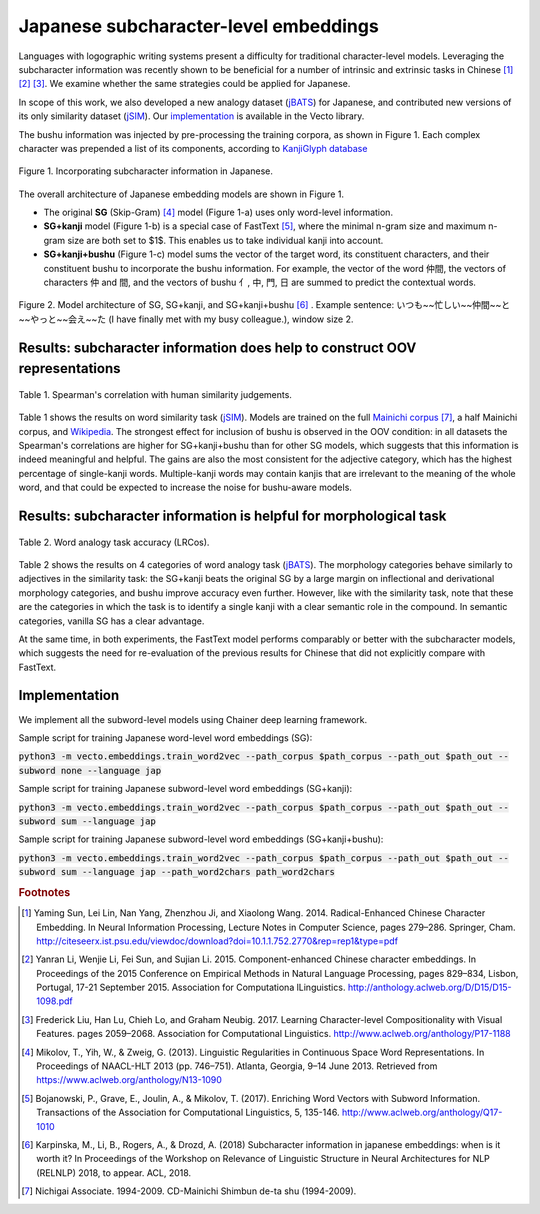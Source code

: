 .. title: Japanese subcharacter-level embeddings
.. slug: subword_jp
.. tags: mathjax
.. use_math: true
.. hidetitle: True
.. pretty_url: True
.. template: subword_jp.tmpl

.. role:: emph

======================================
Japanese subcharacter-level embeddings
======================================

Languages with logographic writing systems present a difficulty for traditional character-level models. Leveraging the subcharacter information was recently shown to be beneficial for a number of intrinsic and extrinsic tasks in Chinese [#f1]_ [#f2]_ [#f3]_. We examine whether the same strategies could be applied for Japanese.

In scope of this work, we also developed a new analogy dataset (jBATS_) for Japanese, and contributed new versions of its only similarity dataset (jSIM_). Our `implementation`_ is available in the Vecto library.

The bushu information was injected by pre-processing the training corpora, as shown in Figure 1. Each complex character was prepended a list of its components, according to `KanjiGlyph database <http://en.glyphwiki.org>`_

.. figure:: /assets/img/subword/jap/bushu.png
  :width: 750 px
  :align: center

  Figure 1. Incorporating subcharacter information in Japanese.

The overall architecture of Japanese embedding models are shown in Figure 1.

- The original **SG** (Skip-Gram) [#f4]_ model (Figure 1-a) uses only word-level information.
- **SG+kanji** model (Figure 1-b) is a special case of FastText [#f5]_, where the minimal n-gram size and maximum n-gram size are both set to $1$. This enables us to take individual kanji into account.
- **SG+kanji+bushu** (Figure 1-c) model sums the vector of the target word, its constituent characters, and their constituent bushu to incorporate the bushu information. For example, the vector of the word 仲間, the vectors of characters 仲 and 間, and the vectors of bushu 亻, 中, 門, 日 are summed to predict the contextual words.

.. figure:: /assets/img/subword/jap/models.png
   :width: 600 px
   :align: center


   Figure 2. Model architecture of SG, SG+kanji, and SG+kanji+bushu [#f6]_ .
   Example sentence: いつも~~忙しい~~仲間~~と~~やっと~~会え~~た (I have finally met with my busy colleague.), window size 2.


----------------------------------------------------------------------------
Results: subcharacter information does help to construct OOV representations
----------------------------------------------------------------------------


.. figure:: /assets/img/subword/jap/similarity.png
   :width: 600 px
   :align: center

   Table 1. Spearman's correlation with human similarity judgements.


Table 1 shows the results on word similarity task (jSIM_). Models are trained on the full `Mainichi corpus <http://www.nichigai.co.jp/sales/mainichi/mainichi-data.html>`_ [#f7]_, a half Mainichi corpus, and `Wikipedia <https://www.wikipedia.org/>`_.
The strongest effect for inclusion of bushu is observed in the OOV condition: in all datasets the Spearman's correlations are higher for SG+kanji+bushu
than for other SG models, which suggests that this information is indeed meaningful and helpful. The gains are also the most consistent for the adjective category, which has the highest percentage of single-kanji words. Multiple-kanji words may contain kanjis that are irrelevant to the meaning of the whole word, and that could be expected to increase the noise for bushu-aware models.


.. _jSIM: /projects/jSIM

-------------------------------------------------------------------
Results: subcharacter information is helpful for morphological task
-------------------------------------------------------------------

.. figure:: /assets/img/subword/jap/analogy.png
   :width: 300 px
   :align: center

   Table 2. Word analogy task accuracy (LRCos).

Table 2 shows the results on 4 categories of word analogy task (jBATS_).
The morphology categories behave similarly to adjectives in the similarity task:
the SG+kanji beats the original SG by a large margin on inflectional and derivational morphology categories, and bushu improve accuracy even further. However, like with the similarity task, note that these are the categories in which the task is to identify a single kanji with a clear semantic role in the compound. In semantic categories, vanilla SG has a clear advantage.

At the same time, in both experiments, the FastText model performs comparably or better with the subcharacter models, which suggests the need for re-evaluation of the previous results for Chinese that did not explicitly compare with FastText.

.. _jBATS: /projects/jBATS


--------------
Implementation
--------------

We implement all the subword-level models using Chainer deep learning framework.

Sample script for training Japanese word-level word embeddings (SG):

:code:`python3 -m vecto.embeddings.train_word2vec --path_corpus $path_corpus --path_out $path_out --subword none --language jap`


Sample script for training Japanese subword-level word embeddings (SG+kanji):

:code:`python3 -m vecto.embeddings.train_word2vec --path_corpus $path_corpus --path_out $path_out --subword sum --language jap`

Sample script for training Japanese subword-level word embeddings (SG+kanji+bushu):

:code:`python3 -m vecto.embeddings.train_word2vec --path_corpus $path_corpus --path_out $path_out --subword sum --language jap --path_word2chars path_word2chars`



.. rubric:: Footnotes

.. [#f1] Yaming  Sun,  Lei  Lin,  Nan  Yang,  Zhenzhou  Ji,  and Xiaolong Wang. 2014.   Radical-Enhanced Chinese Character Embedding.  In Neural Information Processing, Lecture Notes in Computer Science, pages 279–286. Springer, Cham. http://citeseerx.ist.psu.edu/viewdoc/download?doi=10.1.1.752.2770&rep=rep1&type=pdf
.. [#f2] Yanran   Li,   Wenjie   Li,   Fei   Sun,   and   Sujian   Li. 2015.  Component-enhanced Chinese character embeddings. In Proceedings of the 2015 Conference on Empirical Methods in Natural Language Processing,  pages  829–834,  Lisbon,  Portugal,  17-21 September 2015. Association for Computationa lLinguistics. http://anthology.aclweb.org/D/D15/D15-1098.pdf
.. [#f3] Frederick Liu,  Han Lu,  Chieh Lo,  and Graham Neubig. 2017. Learning Character-level Compositionality with Visual Features.  pages 2059–2068. Association for Computational Linguistics. http://www.aclweb.org/anthology/P17-1188

.. [#f4] Mikolov, T., Yih, W., & Zweig, G. (2013). Linguistic Regularities in Continuous Space Word Representations. In Proceedings of NAACL-HLT 2013 (pp. 746–751). Atlanta, Georgia, 9–14 June 2013. Retrieved from https://www.aclweb.org/anthology/N13-1090
.. [#f5] Bojanowski, P., Grave, E., Joulin, A., & Mikolov, T. (2017). Enriching Word Vectors with Subword Information. Transactions of the Association for Computational Linguistics, 5, 135-146. http://www.aclweb.org/anthology/Q17-1010
.. [#f6] Karpinska, M., Li, B., Rogers, A., & Drozd, A. (2018) Subcharacter information in japanese embeddings: when is it worth it? In Proceedings of the Workshop on Relevance of Linguistic Structure in Neural Architectures for NLP (RELNLP) 2018, to appear. ACL, 2018.

.. [#f7] Nichigai  Associate.  1994-2009.   CD-Mainichi  Shimbun de-ta shu (1994-2009).
